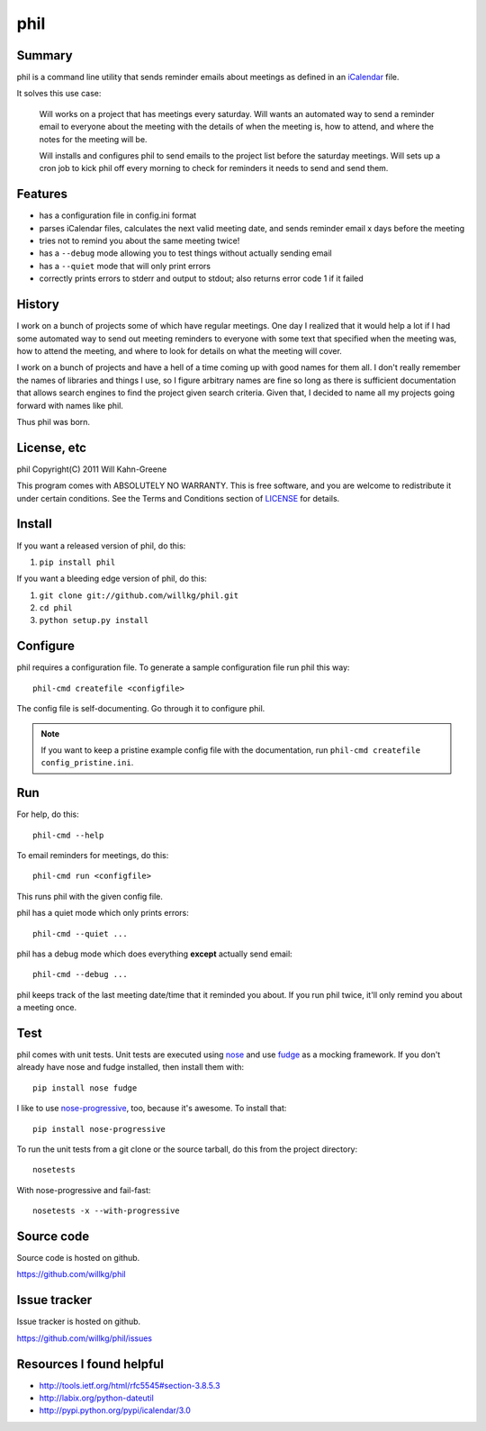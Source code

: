 ======
 phil
======

Summary
=======

phil is a command line utility that sends reminder emails about meetings
as defined in an `iCalendar`_ file.

It solves this use case:

    Will works on a project that has meetings every saturday.  Will wants
    an automated way to send a reminder email to everyone about the meeting
    with the details of when the meeting is, how to attend, and where
    the notes for the meeting will be.

    Will installs and configures phil to send emails to the project list 
    before the saturday meetings.  Will sets up a cron job to kick phil off
    every morning to check for reminders it needs to send and send them.

.. _iCalendar: http://tools.ietf.org/html/rfc5545


Features
========

* has a configuration file in config.ini format
* parses iCalendar files, calculates the next valid meeting date, and sends
  reminder email x days before the meeting
* tries not to remind you about the same meeting twice!
* has a ``--debug`` mode allowing you to test things without actually sending
  email
* has a ``--quiet`` mode that will only print errors
* correctly prints errors to stderr and output to stdout; also returns error
  code 1 if it failed


History
=======

I work on a bunch of projects some of which have regular meetings.  One day
I realized that it would help a lot if I had some automated way to send out
meeting reminders to everyone with some text that specified when the meeting
was, how to attend the meeting, and where to look for details on what the
meeting will cover.

I work on a bunch of projects and have a hell of a time coming up with
good names for them all.  I don't really remember the names of libraries
and things I use, so I figure arbitrary names are fine so long as there is
sufficient documentation that allows search engines to find the project
given search criteria.  Given that, I decided to name all my projects going
forward with names like phil.

Thus phil was born.


License, etc
============

phil Copyright(C) 2011 Will Kahn-Greene

This program comes with ABSOLUTELY NO WARRANTY.  This is free software,
and you are welcome to redistribute it under certain conditions.  See
the Terms and Conditions section of `LICENSE`_ for details.

.. _LICENSE: http://www.gnu.org/licenses/gpl-3.0.html


Install
=======

If you want a released version of phil, do this::

1. ``pip install phil``


If you want a bleeding edge version of phil, do this::

1. ``git clone git://github.com/willkg/phil.git``
2. ``cd phil``
3. ``python setup.py install``


Configure
=========

phil requires a configuration file.  To generate a sample configuration file
run phil this way::

    phil-cmd createfile <configfile>

The config file is self-documenting.  Go through it to configure phil.

.. Note::

   If you want to keep a pristine example config file with the documentation,
   run ``phil-cmd createfile config_pristine.ini``.


Run
===

For help, do this::

    phil-cmd --help


To email reminders for meetings, do this::

    phil-cmd run <configfile>

This runs phil with the given config file.

phil has a quiet mode which only prints errors::

    phil-cmd --quiet ...


phil has a debug mode which does everything **except** actually send email::

    phil-cmd --debug ...


phil keeps track of the last meeting date/time that it reminded you about.
If you run phil twice, it'll only remind you about a meeting once.


Test
====

phil comes with unit tests.  Unit tests are executed using `nose`_ and
use `fudge`_ as a mocking framework.  If you don't already have nose
and fudge installed, then install them with::

    pip install nose fudge

I like to use `nose-progressive`_, too, because it's awesome.  To
install that::

    pip install nose-progressive

To run the unit tests from a git clone or the source tarball, do this
from the project directory::

    nosetests

With nose-progressive and fail-fast::

    nosetests -x --with-progressive


.. _nose-progressive: http://pypi.python.org/pypi/nose-progressive/
.. _nose: http://code.google.com/p/python-nose/
.. _fudge: http://farmdev.com/projects/fudge/


Source code
===========

Source code is hosted on github.

https://github.com/willkg/phil


Issue tracker
=============

Issue tracker is hosted on github.

https://github.com/willkg/phil/issues


Resources I found helpful
=========================

* http://tools.ietf.org/html/rfc5545#section-3.8.5.3
* http://labix.org/python-dateutil
* http://pypi.python.org/pypi/icalendar/3.0
